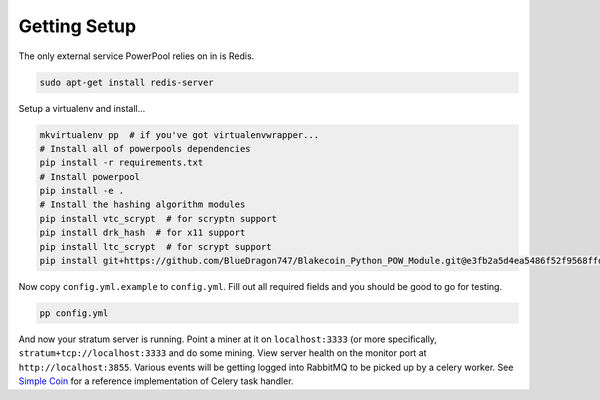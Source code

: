 Getting Setup
=============

The only external service PowerPool relies on in is Redis.

.. code-block:: bash

    sudo apt-get install redis-server

Setup a virtualenv and install...

.. code-block:: bash

    mkvirtualenv pp  # if you've got virtualenvwrapper...
    # Install all of powerpools dependencies
    pip install -r requirements.txt
    # Install powerpool
    pip install -e .
    # Install the hashing algorithm modules
    pip install vtc_scrypt  # for scryptn support
    pip install drk_hash  # for x11 support
    pip install ltc_scrypt  # for scrypt support
    pip install git+https://github.com/BlueDragon747/Blakecoin_Python_POW_Module.git@e3fb2a5d4ea5486f52f9568ffda132bb69ed8772#egg=blake_hash

Now copy ``config.yml.example`` to ``config.yml``. Fill out all required fields
and you should be good to go for testing.

.. code-block:: bash

    pp config.yml

And now your stratum server is running. Point a miner at it on
``localhost:3333`` (or more specifically, ``stratum+tcp://localhost:3333`` and
do some mining. View server health on the monitor port at
``http://localhost:3855``. Various events will be getting logged into RabbitMQ
to be picked up by a celery worker. See `Simple Coin
<https://github.com/simplecrypto/simplecoin>`_ for a reference implementation
of Celery task handler.
